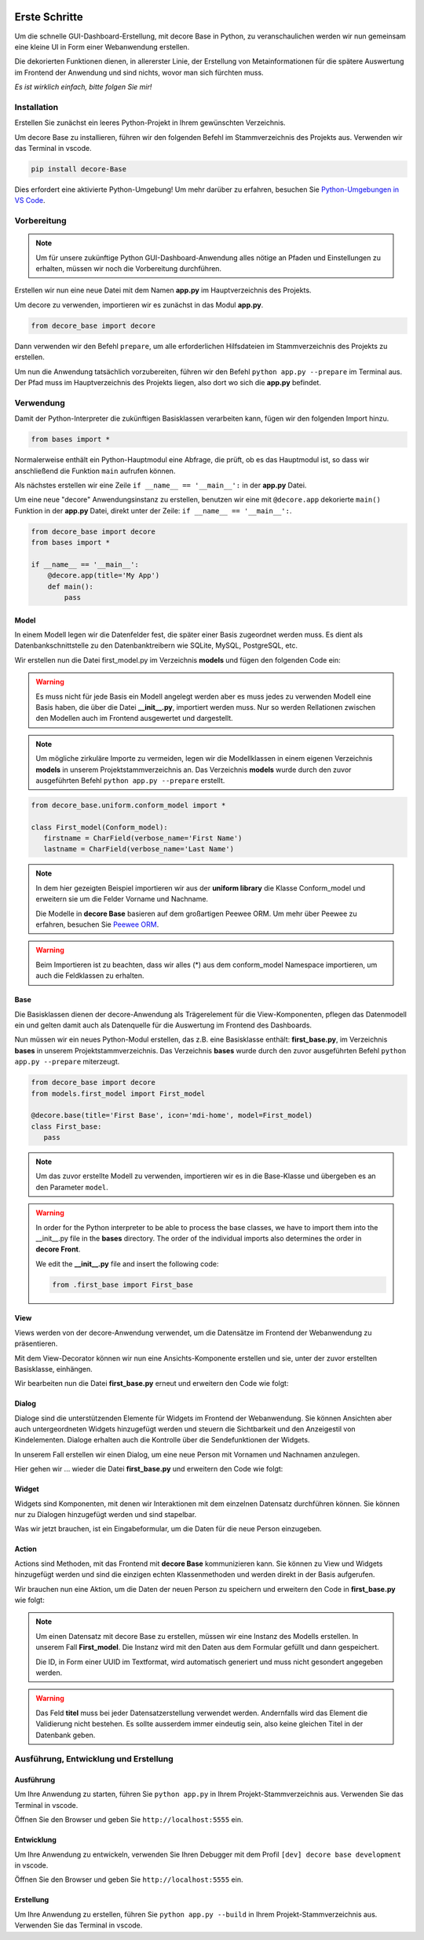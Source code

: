 .. meta::
   :description: create dashbord with python fastly
   :keywords: python gui, decore, python database, python dashboard, python orm, python ui, dashboard creation, python application, ui framework, ui toolkit

.. image:: /_static/images/howtos/getstarted/article.jpg
   :class: article-image

Erste Schritte
--------------
Um die schnelle GUI-Dashboard-Erstellung, mit decore Base in Python, zu veranschaulichen werden wir nun gemeinsam eine kleine UI in Form einer Webanwendung erstellen.

Die dekorierten Funktionen dienen, in allererster Linie, der Erstellung von Metainformationen für die spätere Auswertung im Frontend der Anwendung und sind nichts, wovor man sich fürchten muss.

*Es ist wirklich einfach, bitte folgen Sie mir!*

Installation
############
Erstellen Sie zunächst ein leeres Python-Projekt in Ihrem gewünschten Verzeichnis.

Um decore Base zu installieren, führen wir den folgenden Befehl im Stammverzeichnis des Projekts aus. Verwenden wir das Terminal in vscode.

.. code-block:: python
   
   pip install decore-Base

Dies erfordert eine aktivierte Python-Umgebung! Um mehr darüber zu erfahren, besuchen Sie `Python-Umgebungen in VS Code <https://code.visualstudio.com/docs/python/environments>`_.

Vorbereitung
############
.. note::
   Um für unsere zukünftige Python GUI-Dashboard-Anwendung alles nötige an Pfaden und Einstellungen zu erhalten, müssen wir noch die Vorbereitung durchführen.

Erstellen wir nun eine neue Datei mit dem Namen **app.py** im Hauptverzeichnis des Projekts.

Um decore zu verwenden, importieren wir es zunächst in das Modul **app.py**.

.. code-block:: python
   
   from decore_base import decore

Dann verwenden wir den Befehl ``prepare``, um alle erforderlichen Hilfsdateien im Stammverzeichnis des Projekts zu erstellen.

Um nun die Anwendung tatsächlich vorzubereiten, führen wir den Befehl ``python app.py --prepare`` im Terminal aus. Der Pfad muss im Hauptverzeichnis des Projekts liegen, also dort wo sich die **app.py** befindet.

Verwendung
##########
Damit der Python-Interpreter die zukünftigen Basisklassen verarbeiten kann, fügen wir den folgenden Import hinzu.

.. code-block:: python
   
   from bases import *

Normalerweise enthält ein Python-Hauptmodul eine Abfrage, die prüft, ob es das Hauptmodul ist, so dass wir anschließend die Funktion ``main`` aufrufen können.

Als nächstes erstellen wir eine Zeile ``if __name__ == '__main__':`` in der **app.py** Datei.

Um eine neue "decore" Anwendungsinstanz zu erstellen, benutzen wir eine mit ``@decore.app`` dekorierte ``main()`` Funktion in der **app.py** Datei, direkt unter der Zeile: ``if __name__ == '__main__':``.

.. code-block:: python
   
   from decore_base import decore
   from bases import *

   if __name__ == '__main__':
       @decore.app(title='My App')
       def main():
           pass

Model
~~~~~
In einem Modell legen wir die Datenfelder fest, die später einer Basis zugeordnet werden muss. Es dient als Datenbankschnittstelle zu den Datenbanktreibern wie SQLite, MySQL, PostgreSQL, etc.

Wir erstellen nun die Datei first_model.py im Verzeichnis **models** und fügen den folgenden Code ein:

.. warning::
   Es muss nicht für jede Basis ein Modell angelegt werden aber es muss jedes zu verwenden Modell eine Basis haben, die über die Datei **__init__.py**, importiert werden muss. Nur so werden Rellationen zwischen den Modellen auch im Frontend ausgewertet und dargestellt.

.. note::
   Um mögliche zirkuläre Importe zu vermeiden, legen wir die Modellklassen in einem eigenen Verzeichnis **models** in unserem Projektstammverzeichnis an. Das Verzeichnis **models** wurde durch den zuvor ausgeführten Befehl ``python app.py --prepare`` erstellt.

.. code-block:: python
   
   from decore_base.uniform.conform_model import *

   class First_model(Conform_model):
      firstname = CharField(verbose_name='First Name')
      lastname = CharField(verbose_name='Last Name')


.. note::
   In dem hier gezeigten Beispiel importieren wir aus der **uniform library** die Klasse Conform_model und erweitern sie um die Felder Vorname und Nachname.

   Die Modelle in **decore Base** basieren auf dem großartigen Peewee ORM. Um mehr über Peewee zu erfahren, besuchen Sie `Peewee ORM <http://docs.peewee-orm.com/en/latest/>`_.

.. warning::
   Beim Importieren ist zu beachten, dass wir alles (*) aus dem conform_model Namespace importieren, um auch die Feldklassen zu erhalten.

Base
~~~~
Die Basisklassen dienen der decore-Anwendung als Trägerelement für die View-Komponenten, pflegen das Datenmodell ein und gelten damit auch als Datenquelle für die Auswertung im Frontend des Dashboards.

Nun müssen wir ein neues Python-Modul erstellen, das z.B. eine Basisklasse enthält: **first_base.py**, im Verzeichnis **bases** in unserem Projektstammverzeichnis.
Das Verzeichnis **bases** wurde durch den zuvor ausgeführten Befehl ``python app.py --prepare`` miterzeugt.
 
.. code-block:: python

   from decore_base import decore
   from models.first_model import First_model

   @decore.base(title='First Base', icon='mdi-home', model=First_model)
   class First_base:
      pass

.. note::
   Um das zuvor erstellte Modell zu verwenden, importieren wir es in die Base-Klasse und übergeben es an den Parameter ``model``.

.. warning::
   In order for the Python interpreter to be able to process the base classes, we have to import them into the __init__.py file in the **bases** directory. The order of the individual imports also determines the order in **decore Front**.
   
   We edit the **__init__.py** file and insert the following code:

   .. code-block:: python

      from .first_base import First_base

View
~~~~
Views werden von der decore-Anwendung verwendet, um die Datensätze im Frontend der Webanwendung zu präsentieren.

Mit dem View-Decorator können wir nun eine Ansichts-Komponente erstellen und sie, unter der zuvor erstellten Basisklasse, einhängen.

Wir bearbeiten nun die Datei **first_base.py** erneut und erweitern den Code wie folgt:

.. code-block:: python
   :linenos:
   :emphasize-lines: 6-8
   
   from decore_base import decore
   from models.first_model import First_model

   @decore.base(title='First Base', icon='mdi-home', model=First_model)
   class First_base:
      @decore.view(title='First View', icon='mdi-home', type='table', fields=[First_model.firstname, First_model.lastname])
      def first_view():
         pass

Dialog
~~~~~~
Dialoge sind die unterstützenden Elemente für Widgets im Frontend der Webanwendung. Sie können Ansichten aber auch untergeordneten Widgets hinzugefügt werden und steuern die Sichtbarkeit und den Anzeigestil von Kindelementen. Dialoge erhalten auch die Kontrolle über die Sendefunktionen der Widgets.

In unserem Fall erstellen wir einen Dialog, um eine neue Person mit Vornamen und Nachnamen anzulegen.

Hier gehen wir ... wieder die Datei **first_base.py** und erweitern den Code wie folgt:

.. code-block:: python
   :linenos:
   :emphasize-lines: 8-10
   
   from decore_base import decore
   from models.first_model import First_model

   @decore.base(title='My First Base', icon='mdi-home', model=First_model)
   class First_base:
      @decore.view(title='Person', icon='mdi-account', type='table', fields=[First_model.firstname, First_model.lastname])
      def first_view():
         @decore.dialog(title='Add Person', icon='mdi-plus', type='standard', display='drawer', activator='default-menu')
         def first_dialog():
            pass

Widget
~~~~~~
Widgets sind Komponenten, mit denen wir Interaktionen mit dem einzelnen Datensatz durchführen können. Sie können nur zu Dialogen hinzugefügt werden und sind stapelbar.

Was wir jetzt brauchen, ist ein Eingabeformular, um die Daten für die neue Person einzugeben.

.. code-block:: python
   :linenos:
   :emphasize-lines: 10-12
   
   from decore_base import decore
   from models.first_model import First_model

   @decore.base(title='My First Base', icon='mdi-home', model=First_model)
   class First_base:
      @decore.view(title='Person', icon='mdi-account', type='table', fields=[First_model.firstname, First_model.lastname])
      def first_view():
         @decore.dialog(title='Add Person', icon='mdi-plus', type='standard', display='drawer', activator='default-menu')
         def first_dialog():
            @decore.widget(title='Add Person Form', icon='mdi-account', type='form', fields=[First_model.firstname, First_model.lastname])
            def first_widget():
               pass

Action
~~~~~~
Actions sind Methoden, mit das Frontend mit **decore Base** kommunizieren kann. Sie können zu View und Widgets hinzugefügt werden und sind die einzigen echten Klassenmethoden und werden direkt in der Basis aufgerufen.

Wir brauchen nun eine Aktion, um die Daten der neuen Person zu speichern und erweitern den Code in **first_base.py** wie folgt:

.. code-block:: python
   :linenos:
   :emphasize-lines: 12-19
      
      from decore_base import decore
      from models.first_model import First_model
   
      @decore.base(title='My First Base', icon='mdi-home', model=First_model)
      class First_base:
         @decore.view(title='Person', icon='mdi-account', type='table', fields=[First_model.firstname, First_model.lastname])
         def first_view():
            @decore.dialog(title='Add Person', icon='mdi-plus', type='standard', display='drawer', activator='default-menu')
            def first_dialog():
               @decore.widget(title='Add Person Form', icon='mdi-account', type='form', fields=[First_model.firstname, First_model.lastname])
               def first_widget():
                  @decore.action(title='Save Person', icon='mdi-content-save', type='submit')
                  def first_action(self, data):
                     item = First_model(item, **kwargs)
                     item.title = item.firstname + ' ' + item.lastname
                     if item.save():
                        return True, item.title + ' saved successfully'
                     else:
                        return False, 'Error while saving ' + item.title

.. note::
   Um einen Datensatz mit decore Base zu erstellen, müssen wir eine Instanz des Modells erstellen. In unserem Fall **First_model**. Die Instanz wird mit den Daten aus dem Formular gefüllt und dann gespeichert.

   Die ID, in Form einer UUID im Textformat, wird automatisch generiert und muss nicht gesondert angegeben werden.

.. warning::
   Das Feld **titel** muss bei jeder Datensatzerstellung verwendet werden. Andernfalls wird das Element die Validierung nicht bestehen. Es sollte ausserdem immer eindeutig sein, also keine gleichen Titel in der Datenbank geben.

Ausführung, Entwicklung und Erstellung
######################################
Ausführung
~~~~~~~~~~
Um Ihre Anwendung zu starten, führen Sie ``python app.py`` in Ihrem Projekt-Stammverzeichnis aus. Verwenden Sie das Terminal in vscode.

Öffnen Sie den Browser und geben Sie ``http://localhost:5555`` ein.

Entwicklung
~~~~~~~~~~~
Um Ihre Anwendung zu entwickeln, verwenden Sie Ihren Debugger mit dem Profil ``[dev] decore base development`` in vscode.

Öffnen Sie den Browser und geben Sie ``http://localhost:5555`` ein.

Erstellung
~~~~~~~~~~
Um Ihre Anwendung zu erstellen, führen Sie ``python app.py --build`` in Ihrem Projekt-Stammverzeichnis aus. Verwenden Sie das Terminal in vscode.